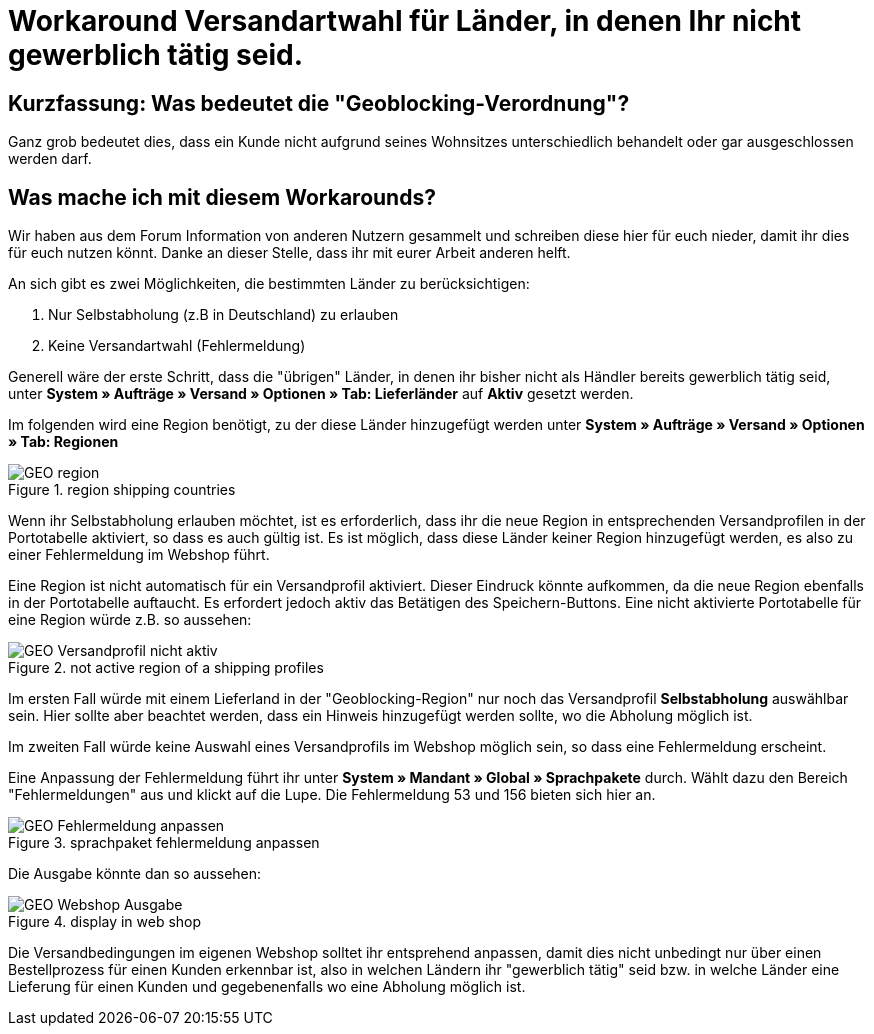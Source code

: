 :lang: de
:keywords: geoblocking
:position: 60

= Workaround Versandartwahl für Länder, in denen Ihr *nicht* gewerblich tätig seid.

== Kurzfassung: Was bedeutet die "Geoblocking-Verordnung"?

Ganz grob bedeutet dies, dass ein Kunde nicht aufgrund seines Wohnsitzes unterschiedlich behandelt oder gar ausgeschlossen werden darf.

== Was mache ich mit diesem Workarounds?

Wir haben aus dem Forum Information von anderen Nutzern gesammelt und schreiben diese hier für euch nieder, damit ihr dies für euch nutzen könnt. Danke an dieser Stelle, dass ihr mit eurer Arbeit anderen helft.

An sich gibt es zwei Möglichkeiten, die bestimmten Länder zu berücksichtigen:

1. Nur Selbstabholung (z.B in Deutschland) zu erlauben
2. Keine Versandartwahl (Fehlermeldung)

Generell wäre der erste Schritt, dass die "übrigen" Länder, in denen ihr bisher nicht als Händler bereits gewerblich tätig seid, unter **System » Aufträge » Versand » Optionen » Tab: Lieferländer** auf *Aktiv* gesetzt werden.

Im folgenden wird eine Region benötigt, zu der diese Länder hinzugefügt werden unter **System » Aufträge » Versand » Optionen » Tab: Regionen**

.region shipping countries
image::_best-practices/order-processing/fulfilment/assets/GEO_region.png[]


Wenn ihr Selbstabholung erlauben möchtet, ist es erforderlich, dass ihr die neue Region in entsprechenden Versandprofilen in der Portotabelle aktiviert, so dass es auch gültig ist.
Es ist möglich, dass diese Länder keiner Region hinzugefügt werden, es also zu einer Fehlermeldung im Webshop führt.

Eine Region ist nicht automatisch für ein Versandprofil aktiviert. Dieser Eindruck könnte aufkommen, da die neue Region ebenfalls in der Portotabelle auftaucht. Es erfordert jedoch aktiv das Betätigen des Speichern-Buttons. Eine nicht aktivierte Portotabelle für eine Region würde z.B. so aussehen:

.not active region of a shipping profiles
image::_best-practices/order-processing/fulfilment/assets/GEO_Versandprofil_nicht_aktiv.png[]

Im ersten Fall würde mit einem Lieferland in der "Geoblocking-Region" nur noch das Versandprofil *Selbstabholung* auswählbar sein. Hier sollte aber beachtet werden, dass ein Hinweis hinzugefügt werden sollte, wo die Abholung möglich ist.

Im zweiten Fall würde keine Auswahl eines Versandprofils im Webshop möglich sein, so dass eine Fehlermeldung erscheint.

Eine Anpassung der Fehlermeldung führt ihr unter *System » Mandant » Global » Sprachpakete* durch. Wählt dazu den Bereich "Fehlermeldungen" aus und klickt auf die Lupe. Die Fehlermeldung 53 und 156 bieten sich hier an.

.sprachpaket fehlermeldung anpassen
image::_best-practices/order-processing/fulfilment/assets/GEO_Fehlermeldung_anpassen.png[]

Die Ausgabe könnte dan so aussehen:

.display in web shop
image::_best-practices/order-processing/fulfilment/assets/GEO_Webshop_Ausgabe.png[]

Die Versandbedingungen im eigenen Webshop solltet ihr entsprehend anpassen, damit dies nicht unbedingt nur über einen Bestellprozess für einen Kunden erkennbar ist, also in welchen Ländern ihr "gewerblich tätig" seid bzw. in welche Länder eine Lieferung für einen Kunden und gegebenenfalls wo eine Abholung möglich ist.
